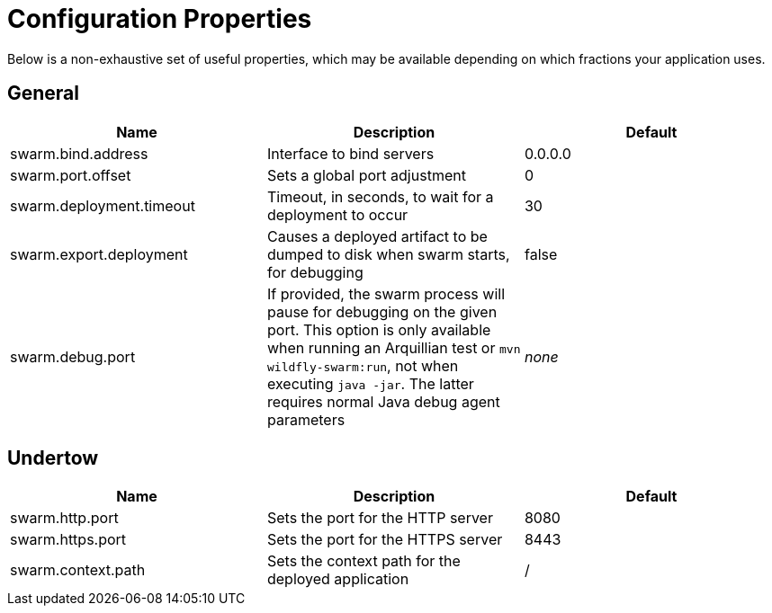 = Configuration Properties

Below is a non-exhaustive set of useful properties, which may be available depending on which fractions your application uses.

== General

[cols=3, options="header"]
|===
|Name 
|Description
|Default

|swarm.bind.address
|Interface to bind servers
|0.0.0.0

|swarm.port.offset
|Sets a global port adjustment
|0

|swarm.deployment.timeout
|Timeout, in seconds, to wait for a deployment to occur
|30

|swarm.export.deployment
|Causes a deployed artifact to be dumped to disk when swarm starts, for debugging
|false

|swarm.debug.port
|If provided, the swarm process will pause for debugging on the given port. This option is only available when running an Arquillian test or `mvn wildfly-swarm:run`, not when executing `java -jar`. The latter requires normal Java debug agent parameters
|_none_

|===

== Undertow

[cols=3, options="header"]
|===
|Name 
|Description
|Default

|swarm.http.port
|Sets the port for the HTTP server
|8080

|swarm.https.port
|Sets the port for the HTTPS server
|8443

|swarm.context.path
|Sets the context path for the deployed application
|/

|===
